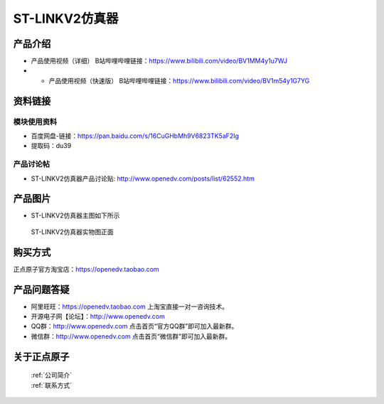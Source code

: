 .. 正点原子产品资料汇总, created by 2020-03-19 正点原子-alientek 

ST-LINKV2仿真器
============================================

产品介绍
----------

- ``产品使用视频（详细）`` B站哔哩哔哩链接：https://www.bilibili.com/video/BV1MM4y1u7WJ
- - ``产品使用视频（快速版）`` B站哔哩哔哩链接：https://www.bilibili.com/video/BV1m54y1G7YG

资料链接
------------

模块使用资料
^^^^^^^^^^

- 百度网盘-链接：https://pan.baidu.com/s/16CuGHbMh9V6823TK5aF2Ig 
- 提取码：du39
  
产品讨论帖
^^^^^^^^^^

- ST-LINKV2仿真器产品讨论贴: http://www.openedv.com/posts/list/62552.htm


产品图片
--------

- ST-LINKV2仿真器主图如下所示

.. _pic_major_ATKHSDAP:

.. figure:: media/ST-LINKV2.png


   
 ST-LINKV2仿真器实物图正面




购买方式
-------- 

正点原子官方淘宝店：https://openedv.taobao.com 




产品问题答疑
------------

- 阿里旺旺：https://openedv.taobao.com 上淘宝直接一对一咨询技术。  
- 开源电子网【论坛】：http://www.openedv.com 
- QQ群：http://www.openedv.com   点击首页“官方QQ群”即可加入最新群。 
- 微信群：http://www.openedv.com 点击首页“微信群”即可加入最新群。
  


关于正点原子  
-----------------

 | :ref:`公司简介` 
 | :ref:`联系方式`

